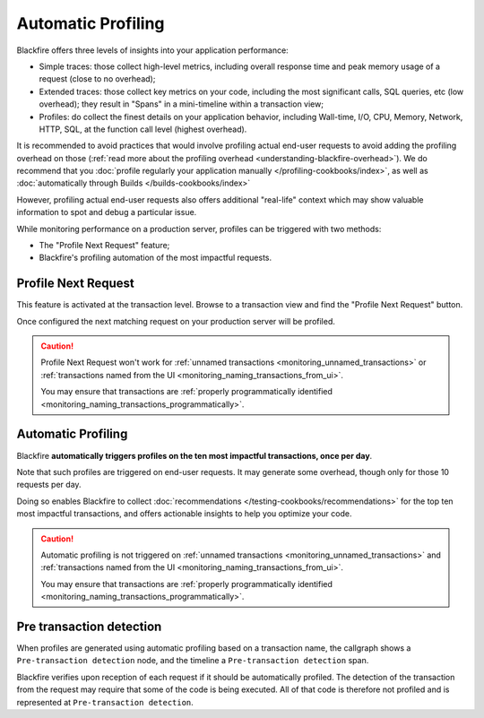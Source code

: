Automatic Profiling
===================

Blackfire offers three levels of insights into your application performance:

* Simple traces: those collect high-level metrics, including overall response
  time and peak memory usage of a request (close to no overhead);

* Extended traces: those collect key metrics on your code, including
  the most significant calls, SQL queries, etc (low overhead); they result in
  "Spans" in a mini-timeline within a transaction view;

* Profiles: do collect the finest details on your application behavior, including
  Wall-time, I/O, CPU, Memory, Network, HTTP, SQL, at the function call level
  (highest overhead).

It is recommended to avoid practices that would involve profiling actual end-user
requests to avoid adding the profiling overhead on those (:ref:`read more
about the profiling overhead <understanding-blackfire-overhead>`).
We do recommend that you :doc:`profile regularly your application manually
</profiling-cookbooks/index>`, as well as :doc:`automatically through Builds
</builds-cookbooks/index>`

However, profiling actual end-user requests also offers additional "real-life"
context which may show valuable information to spot and debug a particular
issue.

While monitoring performance on a production server, profiles can be triggered
with two methods:

* The "Profile Next Request" feature;

* Blackfire's profiling automation of the most impactful requests.

.. _monitoring_profile_next_request:

Profile Next Request
--------------------

This feature is activated at the transaction level. Browse to a transaction
view and find the "Profile Next Request" button.

Once configured the next matching request on your production server will be
profiled.

.. caution::

    Profile Next Request won't work for :ref:`unnamed transactions
    <monitoring_unnamed_transactions>` or :ref:`transactions named from the UI
    <monitoring_naming_transactions_from_ui>`.

    You may ensure that transactions are :ref:`properly programmatically identified
    <monitoring_naming_transactions_programmatically>`.

.. _monitoring_automatic_profiling:

Automatic Profiling
-------------------

Blackfire **automatically triggers profiles on the ten most impactful transactions,
once per day**.

Note that such profiles are triggered on end-user requests. It may generate some
overhead, though only for those 10 requests per day.

Doing so enables Blackfire to collect :doc:`recommendations
</testing-cookbooks/recommendations>` for the top ten most impactful transactions,
and offers actionable insights to help you optimize your code.

.. caution::

    Automatic profiling is not triggered on :ref:`unnamed transactions
    <monitoring_unnamed_transactions>` and :ref:`transactions named from the UI
    <monitoring_naming_transactions_from_ui>`.

    You may ensure that transactions are :ref:`properly programmatically identified
    <monitoring_naming_transactions_programmatically>`.

Pre transaction detection
-------------------------

When profiles are generated using automatic profiling based on a transaction
name, the callgraph shows a ``Pre-transaction detection`` node, and the timeline
a ``Pre-transaction detection`` span.

Blackfire verifies upon reception of each request if it should be automatically
profiled. The detection of the transaction from the request
may require that some of the code is being executed. All of that code is
therefore not profiled and is represented at ``Pre-transaction detection``.

